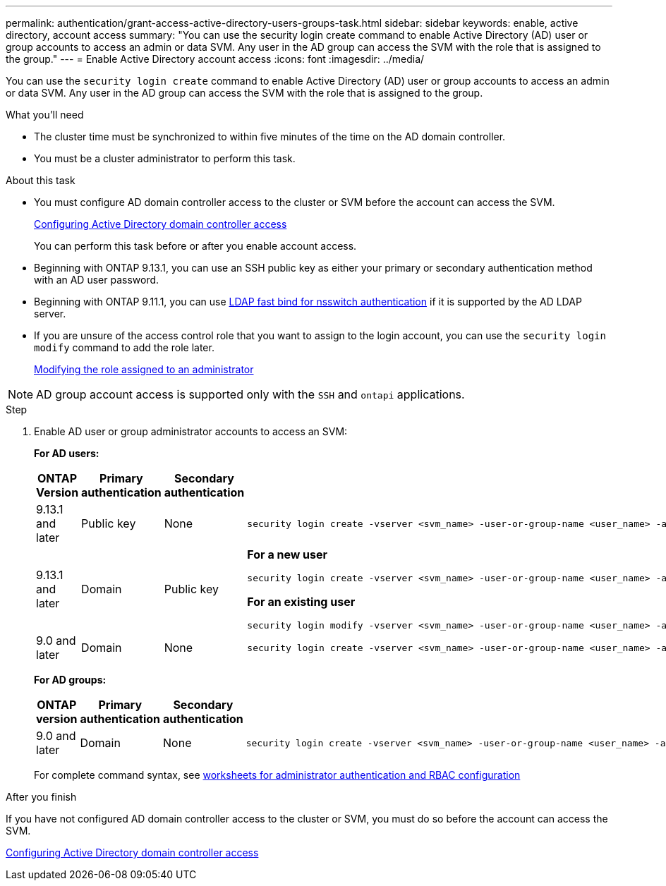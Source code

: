 ---
permalink: authentication/grant-access-active-directory-users-groups-task.html
sidebar: sidebar
keywords: enable, active directory, account access
summary: "You can use the security login create command to enable Active Directory (AD) user or group accounts to access an admin or data SVM. Any user in the AD group can access the SVM with the role that is assigned to the group."
---
= Enable Active Directory account access
:icons: font
:imagesdir: ../media/

[.lead]
You can use the `security login create` command to enable Active Directory (AD) user or group accounts to access an admin or data SVM. Any user in the AD group can access the SVM with the role that is assigned to the group.

.What you'll need

* The cluster time must be synchronized to within five minutes of the time on the AD domain controller.
* You must be a cluster administrator to perform this task.

.About this task

* You must configure AD domain controller access to the cluster or SVM before the account can access the SVM.
+
xref:enable-ad-users-groups-access-cluster-svm-task.adoc[Configuring Active Directory domain controller access]
+
You can perform this task before or after you enable account access.

* Beginning with ONTAP 9.13.1, you can use an SSH public key as either your primary or secondary authentication method with an AD user password. 

* Beginning with ONTAP 9.11.1, you can use link:../nfs-admin/ldap-fast-bind-nsswitch-authentication-task.html[LDAP fast bind for nsswitch authentication] if it is supported by the AD LDAP server.

* If you are unsure of the access control role that you want to assign to the login account, you can use the `security login modify` command to add the role later.
+
xref:modify-role-assigned-administrator-task.adoc[Modifying the role assigned to an administrator]

[NOTE]
====
AD group account access is supported only with the `SSH` and `ontapi` applications.
====

.Step

. Enable AD user or group administrator accounts to access an SVM:
+
*For AD users:*
+
[cols="1,1,1,4", options="header"]
|====
|ONTAP Version
|Primary authentication
|Secondary authentication
|Command


|9.13.1 and later
|Public key
|None
a|
----
security login create -vserver <svm_name> -user-or-group-name <user_name> -application ssh -authentication-method publickey -role <role> 
----

|9.13.1 and later
|Domain
|Public key
a|
*For a new user*
----
security login create -vserver <svm_name> -user-or-group-name <user_name> -application ssh -authentication-method domain -second-authentication-method publickey -role <role>
----

*For an existing user*
----
security login modify -vserver <svm_name> -user-or-group-name <user_name> -application ssh -authentication-method domain -second-authentication-method publickey -role <role>
----

|9.0 and later
|Domain
|None
a|
----
security login create -vserver <svm_name> -user-or-group-name <user_name> -application <application> -authentication-method domain -role <role> -comment <comment> [-is-ldap-fastbind true]
----

|====
+
*For AD groups:*
+
[cols="1,1,1,4", options="header"]
|====
|ONTAP version
|Primary authentication
|Secondary authentication
|Command


|9.0 and later
|Domain
|None
a|
----
security login create -vserver <svm_name> -user-or-group-name <user_name> -application <application> -authentication-method domain -role <role> -comment <comment> [-is-ldap-fastbind true]
----


|====
For complete command syntax, see link:config-worksheets-reference.html[worksheets for administrator authentication and RBAC configuration]


.After you finish

If you have not configured AD domain controller access to the cluster or SVM, you must do so before the account can access the SVM.

xref:enable-ad-users-groups-access-cluster-svm-task.adoc[Configuring Active Directory domain controller access]


// 2023 May 02, Jira 909
// 2022-04-21, BURT 1454130
